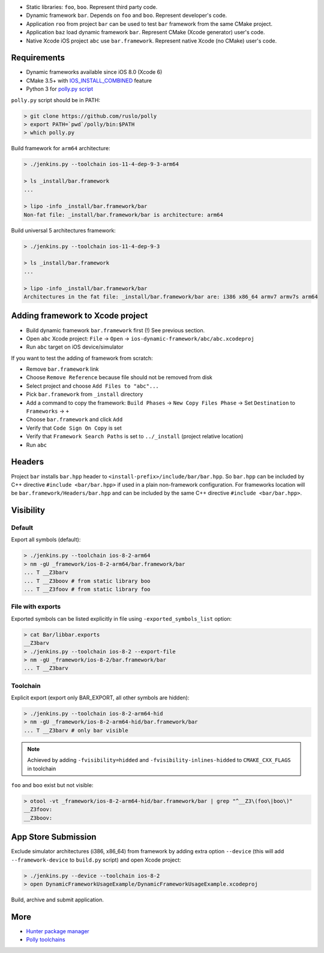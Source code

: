 * Static libraries: ``foo``, ``boo``. Represent third party code.
* Dynamic framework ``bar``. Depends on ``foo`` and ``boo``. Represent developer's code.
* Application ``roo`` from project ``bar`` can be used to test ``bar`` framework from the same CMake project.
* Application ``baz`` load dynamic framework ``bar``. Represent CMake (Xcode generator) user's code.
* Native Xcode iOS project ``abc`` use ``bar.framework``. Represent native Xcode (no CMake) user's code.

Requirements
------------

* Dynamic frameworks available since iOS 8.0 (Xcode 6)
* CMake 3.5+ with `IOS_INSTALL_COMBINED <https://cmake.org/cmake/help/v3.5/release/3.5.html#platforms>`__ feature
* Python 3 for `polly.py script <https://github.com/ruslo/polly>`__

``polly.py`` script should be in PATH:

.. code-block:: none

  > git clone https://github.com/ruslo/polly
  > export PATH=`pwd`/polly/bin:$PATH
  > which polly.py

Build framework for ``arm64`` architecture:

.. code-block:: none

  > ./jenkins.py --toolchain ios-11-4-dep-9-3-arm64

  > ls _install/bar.framework
  ...

  > lipo -info _install/bar.framework/bar
  Non-fat file: _install/bar.framework/bar is architecture: arm64

Build universal 5 architectures framework:

.. code-block:: none

  > ./jenkins.py --toolchain ios-11-4-dep-9-3

  > ls _install/bar.framework
  ...

  > lipo -info _install/bar.framework/bar
  Architectures in the fat file: _install/bar.framework/bar are: i386 x86_64 armv7 armv7s arm64


Adding framework to Xcode project
---------------------------------

* Build dynamic framework ``bar.framework`` first (!) See previous section.
* Open ``abc`` Xcode project: ``File`` -> ``Open`` -> ``ios-dynamic-framework/abc/abc.xcodeproj``
* Run ``abc`` target on iOS device/simulator

If you want to test the adding of framework from scratch:

* Remove ``bar.framework`` link
* Choose ``Remove Reference`` because file should not be removed from disk
* Select project and choose ``Add Files to "abc"...``
* Pick ``bar.framework`` from ``_install`` directory
* Add a command to copy the framework: ``Build Phases`` -> ``New Copy Files Phase`` -> Set ``Destination`` to ``Frameworks`` -> ``+``
* Choose ``bar.framework`` and click ``Add``
* Verify that ``Code Sign On Copy`` is set
* Verify that ``Framework Search Paths`` is set to ``../_install`` (project relative location)
* Run ``abc``

Headers
-------

Project ``bar`` installs ``bar.hpp`` header to
``<install-prefix>/include/bar/bar.hpp``. So ``bar.hpp`` can be included by C++
directive ``#include <bar/bar.hpp>`` if used in a plain non-framework
configuration. For frameworks location will be ``bar.framework/Headers/bar.hpp``
and can be included by the same C++ directive ``#include <bar/bar.hpp>``.

Visibility
----------

Default
=======

Export all symbols (default):

.. code-block:: none

  > ./jenkins.py --toolchain ios-8-2-arm64
  > nm -gU _framework/ios-8-2-arm64/bar.framework/bar
  ... T __Z3barv
  ... T __Z3boov # from static library boo
  ... T __Z3foov # from static library foo

File with exports
=================

Exported symbols can be listed explicitly in file using ``-exported_symbols_list`` option:

.. code-block:: none

  > cat Bar/libbar.exports
  __Z3barv
  > ./jenkins.py --toolchain ios-8-2 --export-file
  > nm -gU _framework/ios-8-2/bar.framework/bar
  ... T __Z3barv

Toolchain
=========

Explicit export (export only BAR_EXPORT, all other symbols are hidden):

.. code-block:: none

  > ./jenkins.py --toolchain ios-8-2-arm64-hid
  > nm -gU _framework/ios-8-2-arm64-hid/bar.framework/bar
  ... T __Z3barv # only bar visible

.. note::

  Achieved by adding ``-fvisibility=hidded`` and ``-fvisibility-inlines-hidded`` to ``CMAKE_CXX_FLAGS`` in toolchain

``foo`` and ``boo`` exist but not visible:

.. code-block:: none

  > otool -vt _framework/ios-8-2-arm64-hid/bar.framework/bar | grep "^__Z3\(foo\|boo\)"
  __Z3foov:
  __Z3boov:

App Store Submission
--------------------

Exclude simulator architectures (i386, x86_64) from framework by adding extra
option ``--device`` (this will add ``--framework-device`` to ``build.py`` script) and
open Xcode project:

.. code-block:: none

  > ./jenkins.py --device --toolchain ios-8-2
  > open DynamicFrameworkUsageExample/DynamicFrameworkUsageExample.xcodeproj

Build, archive and submit application.

More
----

* `Hunter package manager <https://github.com/ruslo/hunter>`__
* `Polly toolchains <https://github.com/ruslo/polly>`__
